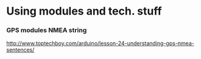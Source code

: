 * Using modules and tech. stuff

*** GPS modules NMEA string
 http://www.toptechboy.com/arduino/lesson-24-understanding-gps-nmea-sentences/

